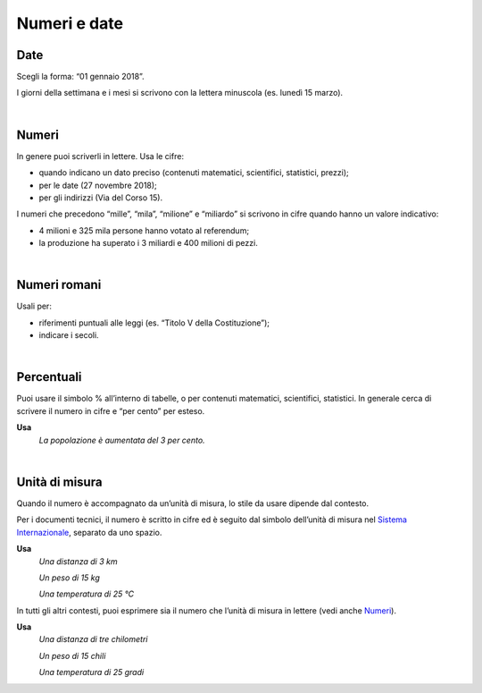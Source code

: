 Numeri e date
=============

Date
----

Scegli la forma: “01 gennaio 2018”.

I giorni della settimana e i mesi si scrivono con la lettera minuscola (es. lunedì 15 marzo).

|

.. _numeri:

Numeri 
-------

In genere puoi scriverli in lettere. Usa le cifre:

-  quando indicano un dato preciso (contenuti matematici, scientifici, statistici, prezzi);

-  per le date (27 novembre 2018);

-  per gli indirizzi (Via del Corso 15).

I numeri che precedono “mille”, “mila”, “milione” e “miliardo” si scrivono in cifre quando hanno un valore indicativo:

-  4 milioni e 325 mila persone hanno votato al referendum;

-  la produzione ha superato i 3 miliardi e 400 milioni di pezzi.

|

Numeri romani
-------------

Usali per:

-  riferimenti puntuali alle leggi (es. “Titolo V della Costituzione”);

-  indicare i secoli.

|

.. _percentuali:

Percentuali
-----------

Puoi usare il simbolo % all’interno di tabelle, o per contenuti matematici, scientifici, statistici. In generale cerca di scrivere il numero in cifre e “per cento” per esteso.

**Usa**
   *La popolazione è aumentata del 3 per cento.*

|

Unità di misura
---------------

Quando il numero è accompagnato da un’unità di misura, lo stile da usare dipende dal contesto.

Per i documenti tecnici, il numero è scritto in cifre ed è seguito dal simbolo dell’unità di misura nel `Sistema Internazionale <https://it.wikipedia.org/wiki/Sistema_internazionale_di_unit%C3%A0_di_misura>`__, separato da uno spazio.

**Usa**
   *Una distanza di 3 km*

   *Un peso di 15 kg*

   *Una temperatura di 25 °C*

In tutti gli altri contesti, puoi esprimere sia il numero che l’unità di misura in lettere (vedi anche `Numeri <#numeri>`__).

**Usa** 
   *Una distanza di tre chilometri*

   *Un peso di 15 chili*

   *Una temperatura di 25 gradi*

